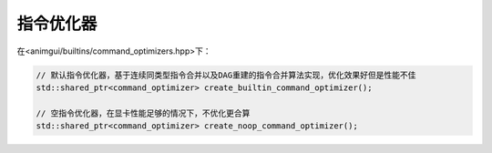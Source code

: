 指令优化器
===================================

在<animgui/builtins/command_optimizers.hpp>下：

.. code-block:: c++

    // 默认指令优化器，基于连续同类型指令合并以及DAG重建的指令合并算法实现，优化效果好但是性能不佳
    std::shared_ptr<command_optimizer> create_builtin_command_optimizer();

    // 空指令优化器，在显卡性能足够的情况下，不优化更合算
    std::shared_ptr<command_optimizer> create_noop_command_optimizer();
